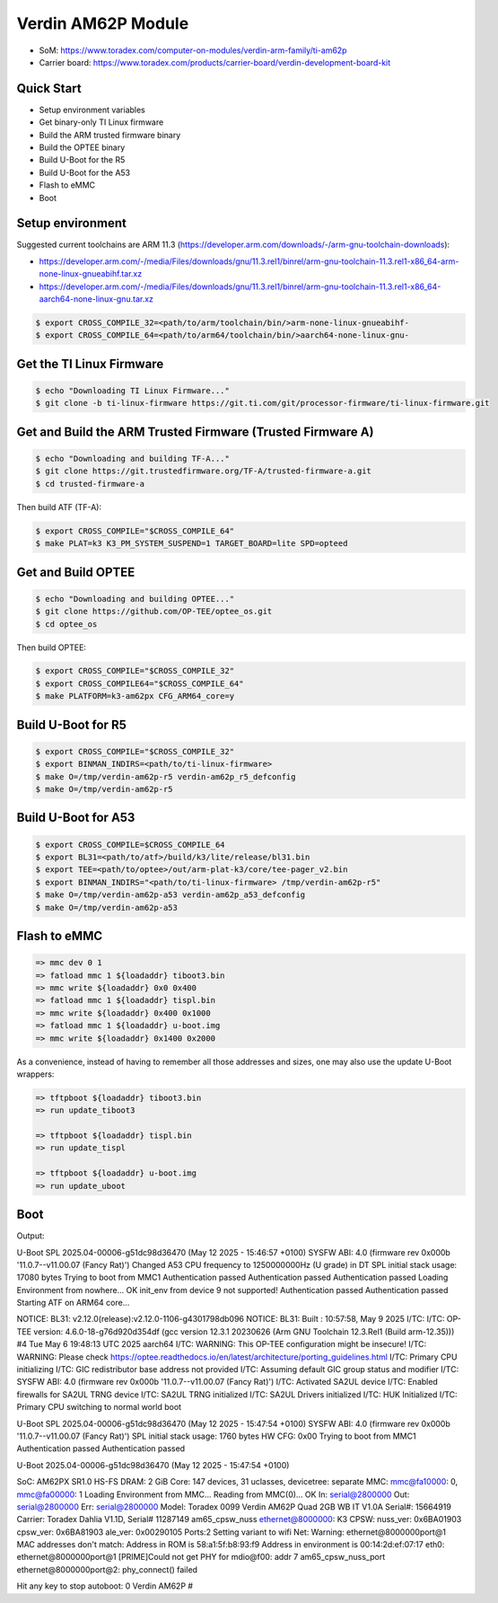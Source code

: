 .. SPDX-License-Identifier: GPL-2.0-or-later
.. sectionauthor:: Parth Pancholi <parth.pancholi@toradex.com>

Verdin AM62P Module
===================

- SoM: https://www.toradex.com/computer-on-modules/verdin-arm-family/ti-am62p
- Carrier board: https://www.toradex.com/products/carrier-board/verdin-development-board-kit

Quick Start
-----------

- Setup environment variables
- Get binary-only TI Linux firmware
- Build the ARM trusted firmware binary
- Build the OPTEE binary
- Build U-Boot for the R5
- Build U-Boot for the A53
- Flash to eMMC
- Boot

Setup environment
-----------------

Suggested current toolchains are ARM 11.3 (https://developer.arm.com/downloads/-/arm-gnu-toolchain-downloads):

- https://developer.arm.com/-/media/Files/downloads/gnu/11.3.rel1/binrel/arm-gnu-toolchain-11.3.rel1-x86_64-arm-none-linux-gnueabihf.tar.xz
- https://developer.arm.com/-/media/Files/downloads/gnu/11.3.rel1/binrel/arm-gnu-toolchain-11.3.rel1-x86_64-aarch64-none-linux-gnu.tar.xz

.. code-block:: bash

    $ export CROSS_COMPILE_32=<path/to/arm/toolchain/bin/>arm-none-linux-gnueabihf-
    $ export CROSS_COMPILE_64=<path/to/arm64/toolchain/bin/>aarch64-none-linux-gnu-

Get the TI Linux Firmware
-------------------------

.. code-block:: bash

    $ echo "Downloading TI Linux Firmware..."
    $ git clone -b ti-linux-firmware https://git.ti.com/git/processor-firmware/ti-linux-firmware.git

Get and Build the ARM Trusted Firmware (Trusted Firmware A)
-----------------------------------------------------------

.. code-block:: bash

    $ echo "Downloading and building TF-A..."
    $ git clone https://git.trustedfirmware.org/TF-A/trusted-firmware-a.git
    $ cd trusted-firmware-a

Then build ATF (TF-A):

.. code-block:: bash

    $ export CROSS_COMPILE="$CROSS_COMPILE_64"
    $ make PLAT=k3 K3_PM_SYSTEM_SUSPEND=1 TARGET_BOARD=lite SPD=opteed

Get and Build OPTEE
-------------------

.. code-block:: bash

    $ echo "Downloading and building OPTEE..."
    $ git clone https://github.com/OP-TEE/optee_os.git
    $ cd optee_os

Then build OPTEE:

.. code-block:: bash

    $ export CROSS_COMPILE="$CROSS_COMPILE_32"
    $ export CROSS_COMPILE64="$CROSS_COMPILE_64"
    $ make PLATFORM=k3-am62px CFG_ARM64_core=y

Build U-Boot for R5
-------------------

.. code-block:: bash

    $ export CROSS_COMPILE="$CROSS_COMPILE_32"
    $ export BINMAN_INDIRS=<path/to/ti-linux-firmware>
    $ make O=/tmp/verdin-am62p-r5 verdin-am62p_r5_defconfig
    $ make O=/tmp/verdin-am62p-r5

Build U-Boot for A53
--------------------

.. code-block:: bash

    $ export CROSS_COMPILE=$CROSS_COMPILE_64
    $ export BL31=<path/to/atf>/build/k3/lite/release/bl31.bin
    $ export TEE=<path/to/optee>/out/arm-plat-k3/core/tee-pager_v2.bin
    $ export BINMAN_INDIRS="<path/to/ti-linux-firmware> /tmp/verdin-am62p-r5"
    $ make O=/tmp/verdin-am62p-a53 verdin-am62p_a53_defconfig
    $ make O=/tmp/verdin-am62p-a53

Flash to eMMC
-------------

.. code-block:: console

    => mmc dev 0 1
    => fatload mmc 1 ${loadaddr} tiboot3.bin
    => mmc write ${loadaddr} 0x0 0x400
    => fatload mmc 1 ${loadaddr} tispl.bin
    => mmc write ${loadaddr} 0x400 0x1000
    => fatload mmc 1 ${loadaddr} u-boot.img
    => mmc write ${loadaddr} 0x1400 0x2000

As a convenience, instead of having to remember all those addresses and sizes,
one may also use the update U-Boot wrappers:

.. code-block:: console

    => tftpboot ${loadaddr} tiboot3.bin
    => run update_tiboot3

    => tftpboot ${loadaddr} tispl.bin
    => run update_tispl

    => tftpboot ${loadaddr} u-boot.img
    => run update_uboot

Boot
----

Output:

.. code-block:: console

U-Boot SPL 2025.04-00006-g51dc98d36470 (May 12 2025 - 15:46:57 +0100)
SYSFW ABI: 4.0 (firmware rev 0x000b '11.0.7--v11.00.07 (Fancy Rat)')
Changed A53 CPU frequency to 1250000000Hz (U grade) in DT
SPL initial stack usage: 17080 bytes
Trying to boot from MMC1
Authentication passed
Authentication passed
Authentication passed
Loading Environment from nowhere... OK
init_env from device 9 not supported!
Authentication passed
Authentication passed
Starting ATF on ARM64 core...

NOTICE:  BL31: v2.12.0(release):v2.12.0-1106-g4301798db096
NOTICE:  BL31: Built : 10:57:58, May  9 2025
I/TC:
I/TC: OP-TEE version: 4.6.0-18-g76d920d354df (gcc version 12.3.1 20230626 (Arm GNU Toolchain 12.3.Rel1 (Build arm-12.35))) #4 Tue May  6 19:48:13 UTC 2025 aarch64
I/TC: WARNING: This OP-TEE configuration might be insecure!
I/TC: WARNING: Please check https://optee.readthedocs.io/en/latest/architecture/porting_guidelines.html
I/TC: Primary CPU initializing
I/TC: GIC redistributor base address not provided
I/TC: Assuming default GIC group status and modifier
I/TC: SYSFW ABI: 4.0 (firmware rev 0x000b '11.0.7--v11.00.07 (Fancy Rat)')
I/TC: Activated SA2UL device
I/TC: Enabled firewalls for SA2UL TRNG device
I/TC: SA2UL TRNG initialized
I/TC: SA2UL Drivers initialized
I/TC: HUK Initialized
I/TC: Primary CPU switching to normal world boot

U-Boot SPL 2025.04-00006-g51dc98d36470 (May 12 2025 - 15:47:54 +0100)
SYSFW ABI: 4.0 (firmware rev 0x000b '11.0.7--v11.00.07 (Fancy Rat)')
SPL initial stack usage: 1760 bytes
HW CFG: 0x00
Trying to boot from MMC1
Authentication passed
Authentication passed


U-Boot 2025.04-00006-g51dc98d36470 (May 12 2025 - 15:47:54 +0100)

SoC:   AM62PX SR1.0 HS-FS
DRAM:  2 GiB
Core:  147 devices, 31 uclasses, devicetree: separate
MMC:   mmc@fa10000: 0, mmc@fa00000: 1
Loading Environment from MMC... Reading from MMC(0)... OK
In:    serial@2800000
Out:   serial@2800000
Err:   serial@2800000
Model: Toradex 0099 Verdin AM62P Quad 2GB WB IT V1.0A
Serial#: 15664919
Carrier: Toradex Dahlia V1.1D, Serial# 11287149
am65_cpsw_nuss ethernet@8000000: K3 CPSW: nuss_ver: 0x6BA01903 cpsw_ver: 0x6BA81903 ale_ver: 0x00290105 Ports:2
Setting variant to wifi
Net:
Warning: ethernet@8000000port@1 MAC addresses don't match:
Address in ROM is               58:a1:5f:b8:93:f9
Address in environment is       00:14:2d:ef:07:17
eth0: ethernet@8000000port@1 [PRIME]Could not get PHY for mdio@f00: addr 7
am65_cpsw_nuss_port ethernet@8000000port@2: phy_connect() failed

Hit any key to stop autoboot:  0
Verdin AM62P #

